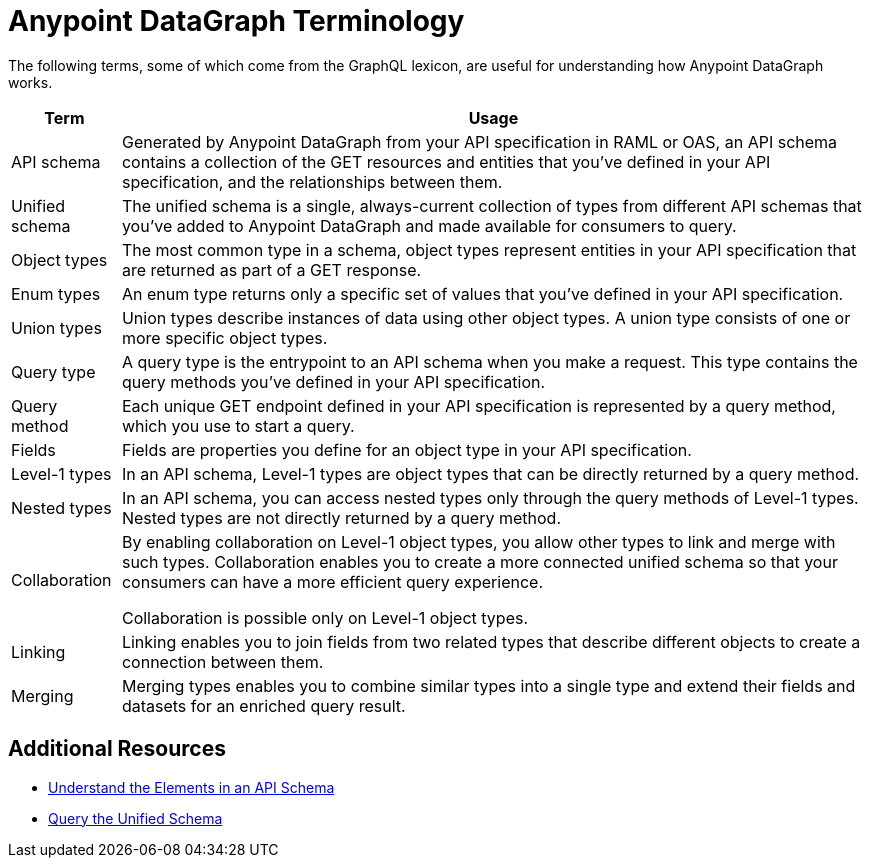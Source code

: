 = Anypoint DataGraph Terminology

The following terms, some of which come from the GraphQL lexicon, are useful for understanding how Anypoint DataGraph works.

[%header%autowidth.spread]
|===
|Term |Usage
|API schema |Generated by Anypoint DataGraph from your API specification in RAML or OAS, an API schema contains a collection of the GET resources and entities that you’ve defined in your API specification, and the relationships between them.
|Unified schema |The unified schema is a single, always-current collection of types from different API schemas that you’ve added to Anypoint DataGraph and made available for consumers to query.
|Object types |The most common type in a schema, object types represent entities in your API specification that are returned as part of a GET response.
|Enum types |An enum type returns only a specific set of values that you’ve defined in your API specification.
|Union types |Union types describe instances of data using other object types. A union type consists of one or more specific object types.
|Query type |A query type is the entrypoint to an API schema when you make a request. This type contains the query methods you’ve defined in your API specification.
|Query method |Each unique GET endpoint defined in your API specification is represented by a query method, which you use to start a query.
|Fields |Fields are properties you define for an object type in your API specification.
|Level-1 types |In an API schema, Level-1 types are object types that can be directly returned by a query method.
|Nested types |In an API schema, you can access nested types only through the query methods of Level-1 types. Nested types are not directly returned by a query method.
|Collaboration |By enabling collaboration on Level-1 object types, you allow other types to link and merge with such types. Collaboration enables you to create a more connected unified schema so that your consumers can have a more efficient query experience.

Collaboration is possible only on Level-1 object types.
|Linking |Linking enables you to join fields from two related types that describe different objects to create a connection between them.
|Merging |Merging types enables you to combine similar types into a single type and extend their fields and datasets for an enriched query result.
|===

== Additional Resources

* xref:schemas.adoc[Understand the Elements in an API Schema]
* xref:query-unified-schema.adoc[Query the Unified Schema]
